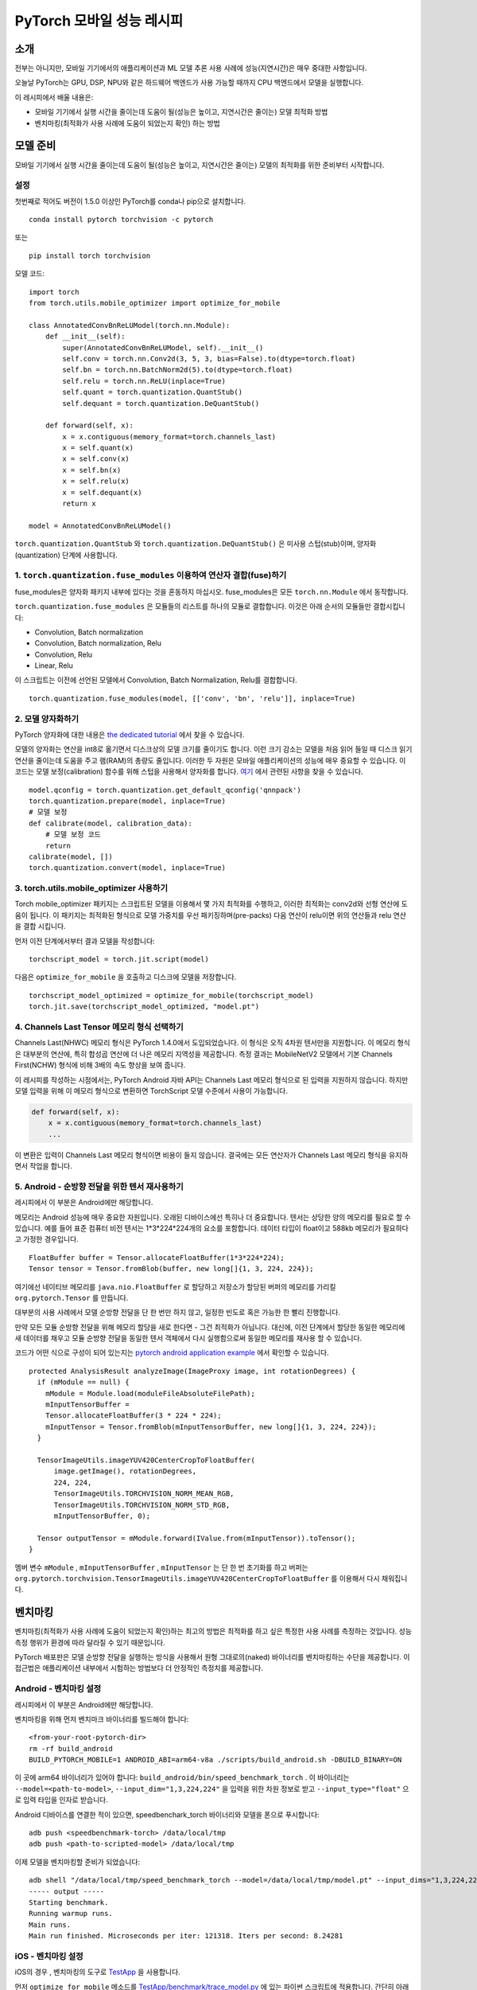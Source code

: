 PyTorch 모바일 성능 레시피
=========================

소개
----
전부는 아니지만, 모바일 기기에서의 애플리케이션과 ML 모델 추론 사용 사례에
성능(지연시간)은 매우 중대한 사항입니다.

오늘날 PyTorch는 GPU, DSP, NPU와 같은 하드웨어 백엔드가 사용 가능할 때까지
CPU 백엔드에서 모델을 실행합니다.

이 레시피에서 배울 내용은:

- 모바일 기기에서 실행 시간을 줄이는데 도움이 될(성능은 높이고, 지연시간은 줄이는) 모델 최적화 방법
- 벤치마킹(최적화가 사용 사례에 도움이 되었는지 확인) 하는 방법


모델 준비
--------

모바일 기기에서 실행 시간을 줄이는데 도움이 될(성능은 높이고, 지연시간은 줄이는)
모델의 최적화를 위한 준비부터 시작합니다.


설정
^^^^

첫번째로 적어도 버전이 1.5.0 이상인 PyTorch를 conda나 pip으로 설치합니다.

::

   conda install pytorch torchvision -c pytorch

또는

::

   pip install torch torchvision

모델 코드:

::

  import torch
  from torch.utils.mobile_optimizer import optimize_for_mobile

  class AnnotatedConvBnReLUModel(torch.nn.Module):
      def __init__(self):
          super(AnnotatedConvBnReLUModel, self).__init__()
          self.conv = torch.nn.Conv2d(3, 5, 3, bias=False).to(dtype=torch.float)
          self.bn = torch.nn.BatchNorm2d(5).to(dtype=torch.float)
          self.relu = torch.nn.ReLU(inplace=True)
          self.quant = torch.quantization.QuantStub()
          self.dequant = torch.quantization.DeQuantStub()

      def forward(self, x):
          x = x.contiguous(memory_format=torch.channels_last)
          x = self.quant(x)
          x = self.conv(x)
          x = self.bn(x)
          x = self.relu(x)
          x = self.dequant(x)
          return x

  model = AnnotatedConvBnReLUModel()


``torch.quantization.QuantStub`` 와 ``torch.quantization.DeQuantStub()`` 은 미사용 스텁(stub)이며, 양자화(quantization) 단계에 사용합니다.


1. ``torch.quantization.fuse_modules`` 이용하여 연산자 결합(fuse)하기
^^^^^^^^^^^^^^^^^^^^^^^^^^^^^^^^^^^^^^^^^^^^^^^^^^^^^^^^^^^^^^^^^^^

fuse_modules은 양자화 패키지 내부에 있다는 것을 혼동하지 마십시오.
fuse_modules은 모든 ``torch.nn.Module`` 에서 동작합니다.

``torch.quantization.fuse_modules`` 은 모듈들의 리스트를 하나의 모듈로 결합합니다.
이것은 아래 순서의 모듈들만 결합시킵니다:

- Convolution, Batch normalization
- Convolution, Batch normalization, Relu
- Convolution, Relu
- Linear, Relu

이 스크립트는 이전에 선언된 모델에서 Convolution, Batch Normalization, Relu를 결합합니다.

::

  torch.quantization.fuse_modules(model, [['conv', 'bn', 'relu']], inplace=True)


2. 모델 양자화하기
^^^^^^^^^^^^^^^^^

PyTorch 양자화에 대한 내용은
`the dedicated tutorial <https://pytorch.org/blog/introduction-to-quantization-on-pytorch/>`_ 에서 찾을 수 있습니다.

모델의 양자화는 연산을 int8로 옮기면서
디스크상의 모델 크기를 줄이기도 합니다.
이런 크기 감소는 모델을 처음 읽어 들일 때 디스크 읽기 연산을 줄이는데 도움을 주고 램(RAM)의 총량도 줄입니다.
이러한 두 자원은 모바일 애플리케이션의 성능에 매우 중요할 수 있습니다.
이 코드는 모델 보정(calibration) 함수를 위해 스텁을 사용해서 양자화를 합니다. `여기 <https://tutorials.pytorch.kr/advanced/static_quantization_tutorial.html#post-training-static-quantization>`__ 에서 관련된 사항을 찾을 수 있습니다.

::

  model.qconfig = torch.quantization.get_default_qconfig('qnnpack')
  torch.quantization.prepare(model, inplace=True)
  # 모델 보정
  def calibrate(model, calibration_data):
      # 모델 보정 코드
      return
  calibrate(model, [])
  torch.quantization.convert(model, inplace=True)



3. torch.utils.mobile_optimizer 사용하기
^^^^^^^^^^^^^^^^^^^^^^^^^^^^^^^^^^^^^^^^

Torch mobile_optimizer 패키지는 스크립트된 모델을 이용해서 몇 가지 최적화를 수행하고,
이러한 최적화는 conv2d와 선형 연산에 도움이 됩니다.
이 패키지는 최적화된 형식으로 모델 가중치를 우선 패키징하며(pre-packs)
다음 연산이 relu이면 위의 연산들과 relu 연산을 결합 시킵니다.

먼저 이전 단계에서부터 결과 모델을 작성합니다:

::

  torchscript_model = torch.jit.script(model)

다음은 ``optimize_for_mobile`` 을 호출하고 디스크에 모델을 저장합니다.

::

  torchscript_model_optimized = optimize_for_mobile(torchscript_model)
  torch.jit.save(torchscript_model_optimized, "model.pt")

4. Channels Last Tensor 메모리 형식 선택하기
^^^^^^^^^^^^^^^^^^^^^^^^^^^^^^^^^^^^^^^^^^^^^^^

Channels Last(NHWC) 메모리 형식은 PyTorch 1.4.0에서 도입되었습니다. 이 형식은 오직 4차원 텐서만을 지원합니다. 이 메모리 형식은 대부분의 연산에, 특히 합성곱 연산에 더 나은 메모리 지역성을 제공합니다. 측정 결과는 MobileNetV2 모델에서 기본 Channels First(NCHW) 형식에 비해 3배의 속도 향상을 보여 줍니다.

이 레시피를 작성하는 시점에서는, PyTorch Android 자바 API는 Channels Last 메모리 형식으로 된 입력을 지원하지 않습니다. 하지만 모델 입력을 위해 이 메모리 형식으로 변환하면 TorchScript 모델 수준에서 사용이 가능합니다.

.. code-block:: python

  def forward(self, x):
      x = x.contiguous(memory_format=torch.channels_last)
      ...


이 변환은 입력이 Channels Last 메모리 형식이면 비용이 들지 않습니다. 결국에는 모든 연산자가 Channels Last 메모리 형식을 유지하면서 작업을 합니다.

5. Android - 순방향 전달을 위한 텐서 재사용하기
^^^^^^^^^^^^^^^^^^^^^^^^^^^^^^^^^^^^^^^^^^^^

레시피에서 이 부분은 Android에만 해당합니다.

메모리는 Android 성능에 매우 중요한 자원입니다. 오래된 디바이스에선 특히나 더 중요합니다.
텐서는 상당한 양의 메모리를 필요로 할 수 있습니다.
예를 들어 표준 컴퓨터 비전 텐서는 1*3*224*224개의 요소를 포함합니다.
데이터 타입이 float이고 588kb 메모리가 필요하다고 가정한 경우입니다.

::

  FloatBuffer buffer = Tensor.allocateFloatBuffer(1*3*224*224);
  Tensor tensor = Tensor.fromBlob(buffer, new long[]{1, 3, 224, 224});


여기에선 네이티브 메모리를 ``java.nio.FloatBuffer`` 로 할당하고 저장소가 할당된 버퍼의 메모리를 가리킬 ``org.pytorch.Tensor`` 를 만듭니다.

대부분의 사용 사례에서 모델 순방향 전달을 단 한 번만 하지 않고, 일정한 빈도로 혹은 가능한 한 빨리 진행합니다.

만약 모든 모듈 순방향 전달을 위해 메모리 할당을 새로 한다면 - 그건 최적화가 아닙니다.
대신에, 이전 단계에서 할당한 동일한 메모리에 새 데이터를 채우고 모듈 순방향 전달을 동일한 텐서 객체에서 다시 실행함으로써 동일한 메모리를 재사용 할 수 있습니다.

코드가 어떤 식으로 구성이 되어 있는지는 `pytorch android application example <https://github.com/pytorch/android-demo-app/blob/master/PyTorchDemoApp/app/src/main/java/org/pytorch/demo/vision/ImageClassificationActivity.java#L174>`_ 에서 확인할 수 있습니다.

::

  protected AnalysisResult analyzeImage(ImageProxy image, int rotationDegrees) {
    if (mModule == null) {
      mModule = Module.load(moduleFileAbsoluteFilePath);
      mInputTensorBuffer =
      Tensor.allocateFloatBuffer(3 * 224 * 224);
      mInputTensor = Tensor.fromBlob(mInputTensorBuffer, new long[]{1, 3, 224, 224});
    }

    TensorImageUtils.imageYUV420CenterCropToFloatBuffer(
        image.getImage(), rotationDegrees,
        224, 224,
        TensorImageUtils.TORCHVISION_NORM_MEAN_RGB,
        TensorImageUtils.TORCHVISION_NORM_STD_RGB,
        mInputTensorBuffer, 0);

    Tensor outputTensor = mModule.forward(IValue.from(mInputTensor)).toTensor();
  }

멤버 변수 ``mModule`` , ``mInputTensorBuffer`` , ``mInputTensor`` 는 단 한 번 초기화를 하고
버퍼는 ``org.pytorch.torchvision.TensorImageUtils.imageYUV420CenterCropToFloatBuffer`` 를 이용해서 다시 채워집니다.

벤치마킹
-------

벤치마킹(최적화가 사용 사례에 도움이 되었는지 확인)하는 최고의 방법은 최적화를 하고 싶은 특정한 사용 사례를 측정하는 것입니다. 성능 측정 행위가 환경에 따라 달라질 수 있기 때문입니다.

PyTorch 배포판은 모델 순방향 전달을 실행하는 방식을 사용해서 원형 그대로의(naked) 바이너리를 벤치마킹하는 수단을 제공합니다.
이 접근법은 애플리케이션 내부에서 시험하는 방법보다 더 안정적인 측정치를 제공합니다.


Android - 벤치마킹 설정
^^^^^^^^^^^^^^^^^^^^^^

레시피에서 이 부분은 Android에만 해당합니다.

벤치마킹을 위해 먼저 벤치마크 바이너리를 빌드해야 합니다:

::

    <from-your-root-pytorch-dir>
    rm -rf build_android
    BUILD_PYTORCH_MOBILE=1 ANDROID_ABI=arm64-v8a ./scripts/build_android.sh -DBUILD_BINARY=ON

이 곳에 arm64 바이너리가 있어야 합니다: ``build_android/bin/speed_benchmark_torch`` .
이 바이너리는 ``--model=<path-to-model>``, ``--input_dim="1,3,224,224"`` 을 입력을 위한 차원 정보로 받고  ``--input_type="float"`` 으로 입력 타입을 인자로 받습니다.

Android 디바이스를 연결한 적이 있으면,
speedbenchark_torch 바이너리와 모델을 폰으로 푸시합니다:

::

  adb push <speedbenchmark-torch> /data/local/tmp
  adb push <path-to-scripted-model> /data/local/tmp


이제 모델을 벤치마킹할 준비가 되었습니다:

::

  adb shell "/data/local/tmp/speed_benchmark_torch --model=/data/local/tmp/model.pt" --input_dims="1,3,224,224" --input_type="float"
  ----- output -----
  Starting benchmark.
  Running warmup runs.
  Main runs.
  Main run finished. Microseconds per iter: 121318. Iters per second: 8.24281


iOS - 벤치마킹 설정
^^^^^^^^^^^^^^^^^^

iOS의 경우 , 벤치마킹의 도구로 `TestApp <https://github.com/pytorch/pytorch/tree/master/ios/TestApp>`_ 을 사용합니다.

먼저 ``optimize_for_mobile`` 메소드를  `TestApp/benchmark/trace_model.py <https://github.com/pytorch/pytorch/blob/master/ios/TestApp/benchmark/trace_model.py>`_ 에 있는 파이썬 스크립트에 적용합니다. 간단히 아래와 같이 코드를 수정합니다.

::

  import torch
  import torchvision
  from torch.utils.mobile_optimizer import optimize_for_mobile

  model = torchvision.models.mobilenet_v2(pretrained=True)
  model.eval()
  example = torch.rand(1, 3, 224, 224)
  traced_script_module = torch.jit.trace(model, example)
  torchscript_model_optimized = optimize_for_mobile(traced_script_module)
  torch.jit.save(torchscript_model_optimized, "model.pt")

이제 ``python trace_model.py`` 를 실행합시다. 모든 것이 잘 작동한다면 벤치마킹 디렉토리 내부에 최적화된 모델을 생성할 수 있어야 합니다.

다음은 소스에서부터 PyTorch 라이브러리를 빌드합니다.

::

  BUILD_PYTORCH_MOBILE=1 IOS_ARCH=arm64 ./scripts/build_ios.sh

이제 최적화된 모델과 PyTorch가 준비되었기에 XCode 프로젝트를 만들고 벤치마킹할 시간입니다. 이를 위해 XCode 프로젝트를 설정하는 무거운 작업을 수행하는 루비 스크립트 `setup.rb` 를 사용합니다.

::

  ruby setup.rb

이제 `TestApp.xcodeproj` 를 열고 iPhone을 연결하면 준비가 끝났습니다. 아래는 iPhoneX에서의 예제 결과입니다.

::

  TestApp[2121:722447] Main runs
  TestApp[2121:722447] Main run finished. Milliseconds per iter: 28.767
  TestApp[2121:722447] Iters per second: : 34.762
  TestApp[2121:722447] Done.
